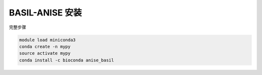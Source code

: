 .. _BASIL-ANISE:

BASIL-ANISE 安装
======================

完整步骤

.. code:: bash

   module load miniconda3
   conda create -n mypy
   source activate mypy
   conda install -c bioconda anise_basil
